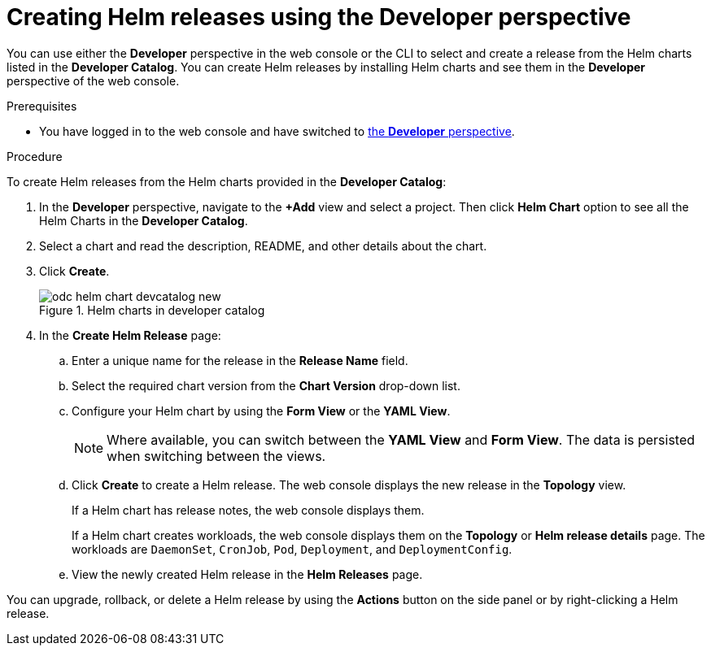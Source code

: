 :_mod-docs-content-type: PROCEDURE
[id="odc-creating-helm-releases-using-developer-perspective_{context}"]
= Creating Helm releases using the Developer perspective

You can use either the *Developer* perspective in the web console or the CLI to select and create a release from the Helm charts listed in the *Developer Catalog*. You can create Helm releases by installing Helm charts and see them in the *Developer* perspective of the web console.

.Prerequisites

ifndef::openshift-rosa,openshift-dedicated[]
* You have logged in to the web console and have switched to xref:../../web_console/web-console-overview.adoc#about-developer-perspective_web-console-overview[the *Developer* perspective].
endif::openshift-rosa,openshift-dedicated[]
ifdef::openshift-rosa,openshift-dedicated[]
* You have logged in to the web console and have switched to the *Developer* perspective.
endif::openshift-rosa,openshift-dedicated[]

.Procedure
To create Helm releases from the Helm charts provided in the *Developer Catalog*:

. In the *Developer* perspective, navigate to the *+Add* view and select a project. Then click *Helm Chart* option to see all the Helm Charts in the *Developer Catalog*.
. Select a chart and read the description, README, and other details about the chart.
. Click *Create*.
+
.Helm charts in developer catalog
image::odc_helm_chart_devcatalog_new.png[]
+
. In the *Create Helm Release* page:
.. Enter a unique name for the release in the *Release Name* field.
.. Select the required chart version from the *Chart Version* drop-down list.
.. Configure your Helm chart by using the *Form View* or the *YAML View*.
+
[NOTE]
====
Where available, you can switch between the *YAML View* and *Form View*. The data is persisted when switching between the views.
====
+
.. Click *Create* to create a Helm release. The web console displays the new release in the *Topology* view.
+
If a Helm chart has release notes, the web console displays them.
+
If a Helm chart creates workloads, the web console displays them on the *Topology* or *Helm release details* page. The workloads are `DaemonSet`, `CronJob`, `Pod`, `Deployment`, and `DeploymentConfig`.

.. View the newly created Helm release in the *Helm Releases* page.

You can upgrade, rollback, or delete a Helm release by using the *Actions* button on the side panel or by right-clicking a Helm release.
